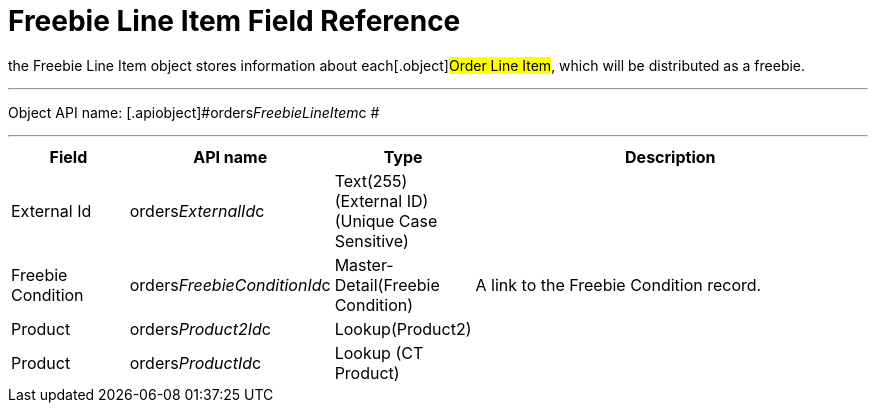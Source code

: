 = Freebie Line Item Field Reference

the [.object]#Freebie Line Item# object stores information about
each[.object]#Order Line Item#, which will be distributed as a
freebie.

'''''

Object API name: [.apiobject]#orders__FreebieLineItem__c
#

'''''

[width="100%",cols="15%,20%,10%,55%"]
|===
|*Field*  |*API name* |*Type* |*Description*

|External Id |[.apiobject]#orders__ExternalId__c#
|Text(255) (External ID) (Unique Case Sensitive) |

|Freebie Condition
|[.apiobject]#orders__FreebieConditionId__c#
|Master-Detail(Freebie Condition) |A link to the Freebie Condition
record.

|Product |[.apiobject]#orders__Product2Id__c#
|Lookup(Product2) |

|Product |[.apiobject]#orders__ProductId__c# |Lookup (CT
Product) |
|===
